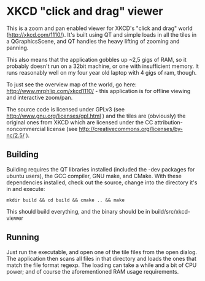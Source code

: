 * XKCD "click and drag" viewer

This is a zoom and pan enabled viewer for XKCD's "click and drag" world
(http://xkcd.com/1110/). It's built using QT and simple loads in all the tiles
in a QGraphicsScene, and QT handles the heavy lifting of zooming and panning.

This also means that the application gobbles up ~2,5 gigs of RAM, so it probably
doesn't run on a 32bit machine, or one with insufficient memory. It runs
reasonably well on my four year old laptop with 4 gigs of ram, though.

To just see the overview map of the world, go here:
http://www.mrphlip.com/xkcd1110/ - this application is for offline viewing and
interactive zoom/pan.

The source code is licensed under GPLv3 (see
http://www.gnu.org/licenses/gpl.html ) and
the tiles are (obviously) the original ones from XKCD which are licensed under
the CC attribution-noncommercial license
(see http://creativecommons.org/licenses/by-nc/2.5/ ).


** Building
Building requires the QT libraries installed (included the -dev packages for
ubuntu users), the GCC compiler, GNU make, and CMake. With these dependencies
installed, check out the source, change into the directory it's in and execute:

=mkdir build && cd build && cmake .. && make=

This should build everything, and the binary should be in build/src/xkcd-viewer

** Running
Just run the executable, and open one of the tile files from the open dialog.
The application then scans all files in that directory and loads the ones that
match the file format regexp. The loading can take a while and a bit of CPU
power; and of course the aforementioned RAM usage requirements.

